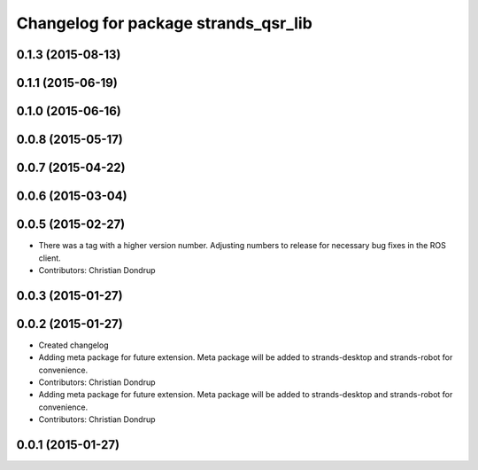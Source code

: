 ^^^^^^^^^^^^^^^^^^^^^^^^^^^^^^^^^^^^^
Changelog for package strands_qsr_lib
^^^^^^^^^^^^^^^^^^^^^^^^^^^^^^^^^^^^^

0.1.3 (2015-08-13)
------------------

0.1.1 (2015-06-19)
------------------

0.1.0 (2015-06-16)
------------------

0.0.8 (2015-05-17)
------------------

0.0.7 (2015-04-22)
------------------

0.0.6 (2015-03-04)
------------------

0.0.5 (2015-02-27)
------------------
* There was a tag with a higher version number. Adjusting numbers to release for necessary bug fixes in the ROS client.
* Contributors: Christian Dondrup

0.0.3 (2015-01-27)
------------------

0.0.2 (2015-01-27)
------------------
* Created changelog
* Adding meta package for future extension.
  Meta package will be added to strands-desktop and strands-robot for convenience.
* Contributors: Christian Dondrup

* Adding meta package for future extension.
  Meta package will be added to strands-desktop and strands-robot for convenience.
* Contributors: Christian Dondrup

0.0.1 (2015-01-27)
------------------
